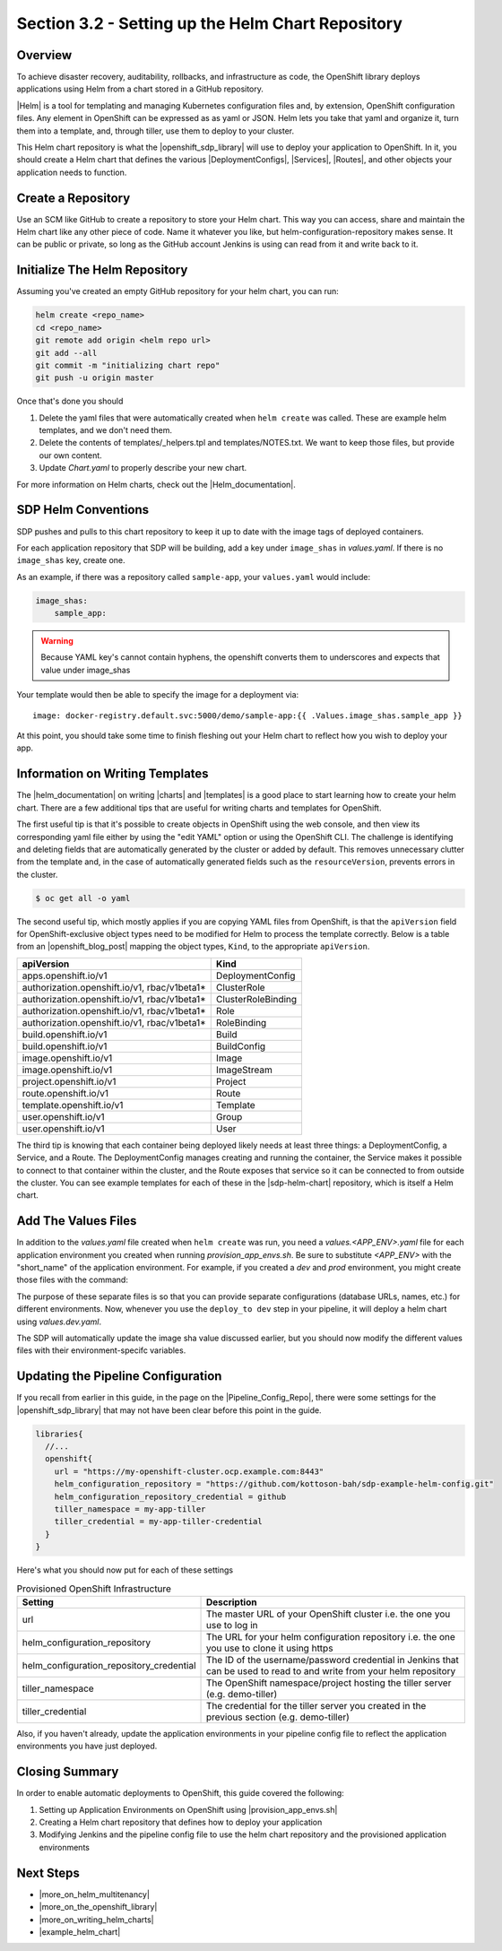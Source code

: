 Section 3.2 - Setting up the Helm Chart Repository
==================================================

========
Overview
========

To achieve disaster recovery, auditability, rollbacks, and infrastructure as
code, the OpenShift library deploys applications using Helm from a chart stored
in a GitHub repository.

|Helm| is a tool for templating and managing Kubernetes configuration files and,
by extension, OpenShift configuration files. Any element in OpenShift can be expressed as
as yaml or JSON. Helm lets you take that yaml and organize it, turn them into
a template, and, through tiller, use them to deploy to your cluster.

This Helm chart repository is what the |openshift_sdp_library| will use to
deploy your application to OpenShift. In it, you should create a Helm chart that
defines the various |DeploymentConfigs|, |Services|, |Routes|, and other objects
your application needs to function.

===================
Create a Repository
===================

Use an SCM like GitHub to create a repository to store your Helm chart. This way
you can access, share and maintain the Helm chart like any other piece of code.
Name it whatever you like, but helm-configuration-repository makes sense.
It can be public or private, so long as the GitHub account Jenkins is using
can read from it and write back to it.

==============================
Initialize The Helm Repository
==============================

Assuming you've created an empty GitHub repository for your helm chart, you can run:

.. code:: shell

    helm create <repo_name>
    cd <repo_name>
    git remote add origin <helm repo url>
    git add --all
    git commit -m "initializing chart repo"
    git push -u origin master


Once that's done you should

1. Delete the yaml files that were automatically created when ``helm create`` was called. These are example helm templates, and we don't need them.
2. Delete the contents of templates/_helpers.tpl and templates/NOTES.txt. We want to keep those files, but provide our own content.
3. Update *Chart.yaml* to properly describe your new chart.

For more information on Helm charts, check out the |Helm_documentation|.

====================
SDP Helm Conventions
====================

SDP pushes and pulls to this chart repository to keep it up to date with the
image tags of deployed containers.

For each application repository that SDP will be building, add a key under
``image_shas`` in *values.yaml*. If there is no ``image_shas`` key, create one.

As an example, if there was a repository called ``sample-app``, your
``values.yaml`` would include:

.. code-block:: YAML

    image_shas:
        sample_app:

.. warning::

   Because YAML key's cannot contain hyphens, the openshift converts them to
   underscores and expects that value under image_shas

Your template would then be able to specify the image for a deployment via:

::

    image: docker-registry.default.svc:5000/demo/sample-app:{{ .Values.image_shas.sample_app }}

At this point, you should take some time to finish fleshing out your Helm chart
to reflect how you wish to deploy your app.


================================
Information on Writing Templates
================================

The |helm_documentation| on writing |charts| and |templates| is a good place
to start learning how to create your helm chart. There are a few additional tips
that are useful for writing charts and templates for OpenShift.

The first useful tip is that it's possible to create objects in OpenShift using
the web console, and then view its corresponding yaml file either by using the
"edit YAML" option or using the OpenShift CLI. The challenge is identifying and
deleting fields that are automatically generated by the cluster or added by
default. This removes unnecessary clutter from the template and, in the case of
automatically generated fields such as the ``resourceVersion``, prevents errors
in the cluster.

.. code-block:: bash

   $ oc get all -o yaml

The second useful tip, which mostly applies if you are copying YAML files from
OpenShift, is that the ``apiVersion`` field for OpenShift-exclusive object
types need to be modified for Helm to process the template correctly. Below is
a table from an |openshift_blog_post| mapping the object types, ``Kind``, to the
appropriate ``apiVersion``.

.. csv-table::
   :header: "apiVersion", "Kind"

    "apps.openshift.io/v1",	                        "DeploymentConfig"
    "authorization.openshift.io/v1, rbac/v1beta1*",	"ClusterRole"
    "authorization.openshift.io/v1, rbac/v1beta1*",	"ClusterRoleBinding"
    "authorization.openshift.io/v1, rbac/v1beta1*",	"Role"
    "authorization.openshift.io/v1, rbac/v1beta1*",	"RoleBinding"
    "build.openshift.io/v1",	                      "Build"
    "build.openshift.io/v1",	                      "BuildConfig"
    "image.openshift.io/v1",	                      "Image"
    "image.openshift.io/v1",	                      "ImageStream"
    "project.openshift.io/v1",	                    "Project"
    "route.openshift.io/v1",	                      "Route"
    "template.openshift.io/v1",	                    "Template"
    "user.openshift.io/v1",	                        "Group"
    "user.openshift.io/v1",	                        "User"

The third tip is knowing that each container being deployed likely needs at least
three things: a DeploymentConfig, a Service, and a Route. The DeploymentConfig
manages creating and running the container, the Service makes it possible to connect
to that container within the cluster, and the Route exposes that service so it can
be connected to from outside the cluster. You can see example templates for each
of these in the |sdp-helm-chart| repository, which is itself a Helm chart.

====================
Add The Values Files
====================

In addition to the *values.yaml* file created when ``helm create`` was run, you
need a *values.<APP_ENV>.yaml* file for each application environment you
created when running *provision_app_envs.sh*. Be sure to substitute *<APP_ENV>*
with the "short_name" of the application environment. For example, if you created a
*dev* and *prod* environment, you might create those files with the command:

.. code::
  cp values.yaml values.dev.yaml
  cp values.yaml values.prod.yaml

The purpose of these separate files is so that you can provide separate
configurations (database URLs, names, etc.) for different environments. Now,
whenever you use the ``deploy_to dev`` step in your pipeline, it will deploy a
helm chart using *values.dev.yaml*.

The SDP will automatically update the image sha value discussed earlier, but you
should now modify the different values files with their environment-specifc
variables.

.. TODO: add section on Ephemeral environments and the necessary helpers.tpl
         either here or in the OpenShift library.

===================================
Updating the Pipeline Configuration
===================================

If you recall from earlier in this guide, in the page on the
|Pipeline_Config_Repo|, there were some settings for the
|openshift_sdp_library| that may not have been clear before this point in the
guide.

.. code-block:: groovy

    libraries{
      //...
      openshift{
        url = "https://my-openshift-cluster.ocp.example.com:8443"
        helm_configuration_repository = "https://github.com/kottoson-bah/sdp-example-helm-config.git"
        helm_configuration_repository_credential = github
        tiller_namespace = my-app-tiller
        tiller_credential = my-app-tiller-credential
      }
    }

Here's what you should now put for each of these settings

.. csv-table:: Provisioned OpenShift Infrastructure
   :header: "Setting", "Description"

   "url", "The master URL of your OpenShift cluster i.e. the one you use to log in"
   "helm_configuration_repository", "The URL for your helm configuration repository i.e. the one you use to clone it using https"
   "helm_configuration_repository_credential", "The ID of the username/password credential in Jenkins that can be used to read to and write from your helm repository"
   "tiller_namespace", "The OpenShift namespace/project hosting the tiller server (e.g. demo-tiller)"
   "tiller_credential", "The credential for the tiller server you created in the previous section (e.g. demo-tiller)"

Also, if you haven't already, update the application environments in your
pipeline config file to reflect the application environments you have just
deployed.


===============
Closing Summary
===============

In order to enable automatic deployments to OpenShift, this guide covered the
following:

1) Setting up Application Environments on OpenShift using |provision_app_envs.sh|
2) Creating a Helm chart repository that defines how to deploy your application
3) Modifying Jenkins and the pipeline config file to use the helm chart repository and the provisioned application environments

==========
Next Steps
==========

* |more_on_helm_multitenancy|
* |more_on_the_openshift_library|
* |more_on_writing_helm_charts|
* |example_helm_chart|


.. |Helm| raw:: html

    <a href="https://helm.sh/" target="_blank">Helm</a>

.. |openshift_sdp_library| raw:: html

   <a href="/pages/libraries/openshift/README.html" target="_blank">OpenShift SDP library</a>

.. |DeploymentConfigs| raw:: html

   <a href="" target="_blank">DeploymentConfigs</a>

.. |Services| raw:: html

   <a href="" target="_blank">Services</a>

.. |Routes| raw:: html

   <a href="" target="_blank">Routes</a>

.. |Pipeline_Config_Repo| raw:: html

   <a href="/pages/deployment-guides/openshift/2_2_Pipeline_Config.html" target="_blank">Pipeline Configuration Repository</a>

.. |Helm_documentation| raw:: html

    <a href="https://docs.helm.sh/developing_charts/" target="_blank">Helm documentation</a>

.. |openshift_blog_post| raw:: html

   <a href="https://blog.openshift.com/getting-started-helm-openshift/" target="_blank">OpenShift blog post</a>"

.. |example_helm_chart| raw:: html

   <a href="https://github.com/kottoson-bah/sdp-example-helm-config" target="_blank">example Helm chart</a>

.. |sdp-helm-chart| raw:: html

   <a href="https://github.com/boozallen/sdp-helm-chart" target="_blank">sdp-helm-chart</a>

.. |charts| raw:: html

   <a href="https://docs.helm.sh/developing_charts/" target="_blank">charts</a>

.. |templates| raw:: html

   <a href="https://docs.helm.sh/chart_template_guide/" target="_blank">templates</a>

.. |provision_app_envs.sh| raw:: html

   <a href="https://github.com/boozallen/sdp-helm-chart/blob/master/resources/helm/provision_app_envs.sh" target="_blank">provision_app_envs.sh</a>

.. |more_on_helm_multitenancy| raw:: html

   <a href="/pages/how-to/helm-multitenancy.html" target="_blank">More on Helm multitenancy in OpenShift</a>

.. |more_on_the_openshift_library| raw:: html

   <a href="/pages/libraries/openshift/README.html" target="_blank">More on the OpenShift SDP library</a>

.. |more_on_writing_helm_charts| raw:: html

  <a href="https://docs.helm.sh/developing_charts/" target="_blank">More on writing Helm charts</a>

.. |more_on_writing_helm_templates| raw:: html

   <a href="https://docs.helm.sh/chart_template_guide/" target="_blank">More on writing Helm templates</a>
